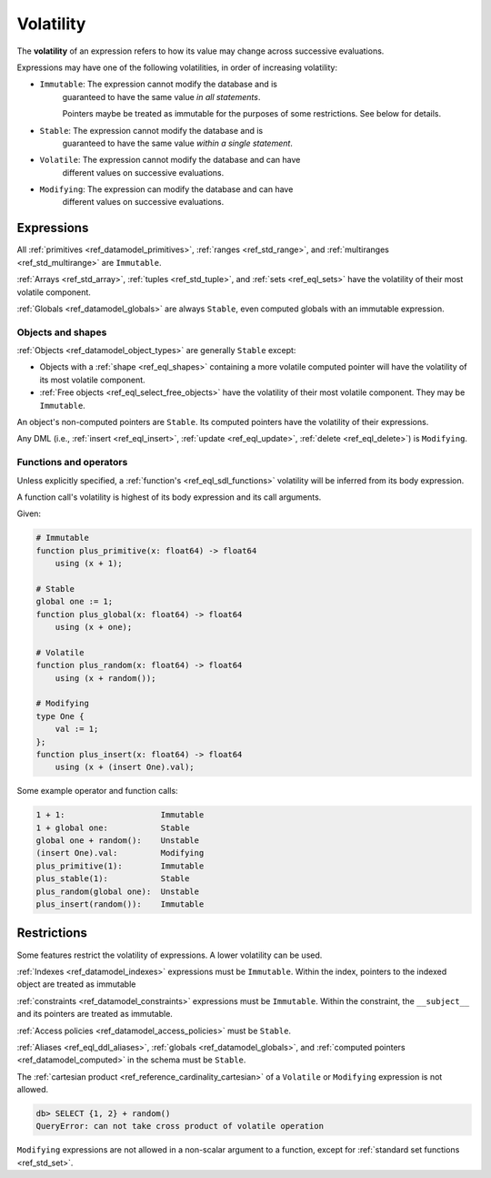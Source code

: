 .. _ref_reference_volatility:


Volatility
==========

The **volatility** of an expression refers to how its value may change across
successive evaluations. 

Expressions may have one of the following volatilities, in order of increasing
volatility:

* ``Immutable``: The expression cannot modify the database and is
    guaranteed to have the same value *in all statements*.

    Pointers maybe be treated as immutable for the purposes of some
    restrictions. See below for details.

* ``Stable``: The expression cannot modify the database and is
    guaranteed to have the same value *within a single statement*.

* ``Volatile``: The expression cannot modify the database and can have
    different values on successive evaluations.

* ``Modifying``: The expression can modify the database and can have
    different values on successive evaluations.


Expressions
-----------

All :ref:`primitives <ref_datamodel_primitives>`,
:ref:`ranges <ref_std_range>`, and
:ref:`multiranges <ref_std_multirange>` are ``Immutable``.

:ref:`Arrays <ref_std_array>`, :ref:`tuples <ref_std_tuple>`, and
:ref:`sets <ref_eql_sets>` have the volatility of their most volatile
component.

:ref:`Globals <ref_datamodel_globals>` are always ``Stable``, even computed
globals with an immutable expression.


Objects and shapes
^^^^^^^^^^^^^^^^^^

:ref:`Objects <ref_datamodel_object_types>` are generally ``Stable`` except:

* Objects with a :ref:`shape <ref_eql_shapes>` containing a more volatile
  computed pointer will have the volatility of its most volatile component.

* :ref:`Free objects <ref_eql_select_free_objects>` have the volatility of
  their most volatile component. They may be ``Immutable``.

An object's non-computed pointers are ``Stable``. Its computed pointers have
the volatility of their expressions.

Any DML (i.e., :ref:`insert <ref_eql_insert>`, :ref:`update <ref_eql_update>`,
:ref:`delete <ref_eql_delete>`) is ``Modifying``.


Functions and operators
^^^^^^^^^^^^^^^^^^^^^^^

Unless explicitly specified, a :ref:`function's <ref_eql_sdl_functions>`
volatility will be inferred from its body expression.

A function call's volatility is highest of its body expression and its call
arguments.

Given:

.. code-block:: sdl

    # Immutable
    function plus_primitive(x: float64) -> float64
        using (x + 1);

    # Stable
    global one := 1;
    function plus_global(x: float64) -> float64
        using (x + one);

    # Volatile
    function plus_random(x: float64) -> float64
        using (x + random());

    # Modifying
    type One {
        val := 1;
    };
    function plus_insert(x: float64) -> float64
        using (x + (insert One).val);

Some example operator and function calls:

.. code-block::

    1 + 1:                    Immutable
    1 + global one:           Stable
    global one + random():    Unstable
    (insert One).val:         Modifying
    plus_primitive(1):        Immutable
    plus_stable(1):           Stable
    plus_random(global one):  Unstable
    plus_insert(random()):    Immutable


Restrictions
------------

Some features restrict the volatility of expressions. A lower volatility
can be used.

:ref:`Indexes <ref_datamodel_indexes>` expressions must be ``Immutable``.
Within the index, pointers to the indexed object are treated as immutable

:ref:`constraints <ref_datamodel_constraints>` expressions must be
``Immutable``. Within the constraint, the ``__subject__`` and its pointers are
treated as immutable.

:ref:`Access policies <ref_datamodel_access_policies>` must be ``Stable``.

:ref:`Aliases <ref_eql_ddl_aliases>`, :ref:`globals <ref_datamodel_globals>`,
and :ref:`computed pointers <ref_datamodel_computed>` in the schema must be
``Stable``.

The :ref:`cartesian product <ref_reference_cardinality_cartesian>` of a
``Volatile`` or ``Modifying`` expression is not allowed.

.. code-block:: edgeql-repl

    db> SELECT {1, 2} + random()
    QueryError: can not take cross product of volatile operation

``Modifying`` expressions are not allowed in a non-scalar argument to a
function, except for :ref:`standard set functions <ref_std_set>`.
